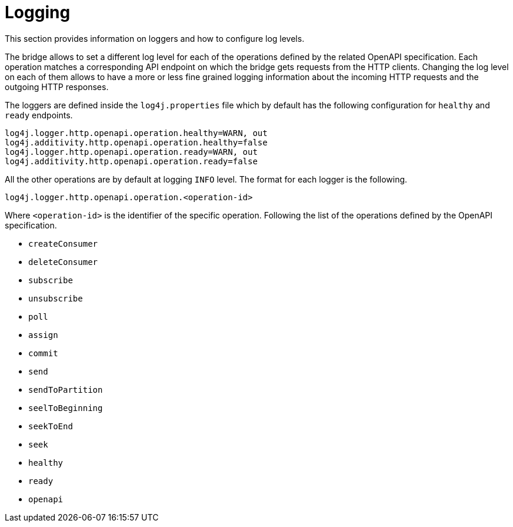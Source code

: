 = Logging

This section provides information on loggers and how to configure log levels.

The bridge allows to set a different log level for each of the operations defined by the related OpenAPI specification.
Each operation matches a corresponding API endpoint on which the bridge gets requests from the HTTP clients.
Changing the log level on each of them allows to have a more or less fine grained logging information about the incoming HTTP requests and the outgoing HTTP responses.

The loggers are defined inside the `log4j.properties` file which by default has the following configuration for `healthy` and `ready` endpoints.

```
log4j.logger.http.openapi.operation.healthy=WARN, out
log4j.additivity.http.openapi.operation.healthy=false
log4j.logger.http.openapi.operation.ready=WARN, out
log4j.additivity.http.openapi.operation.ready=false
```

All the other operations are by default at logging `INFO` level.
The format for each logger is the following.

```
log4j.logger.http.openapi.operation.<operation-id>
```

Where `<operation-id>` is the identifier of the specific operation.
Following the list of the operations defined by the OpenAPI specification.

* `createConsumer`
* `deleteConsumer`
* `subscribe`
* `unsubscribe`
* `poll`
* `assign`
* `commit`
* `send`
* `sendToPartition`
* `seelToBeginning`
* `seekToEnd`
* `seek`
* `healthy`
* `ready`
* `openapi`